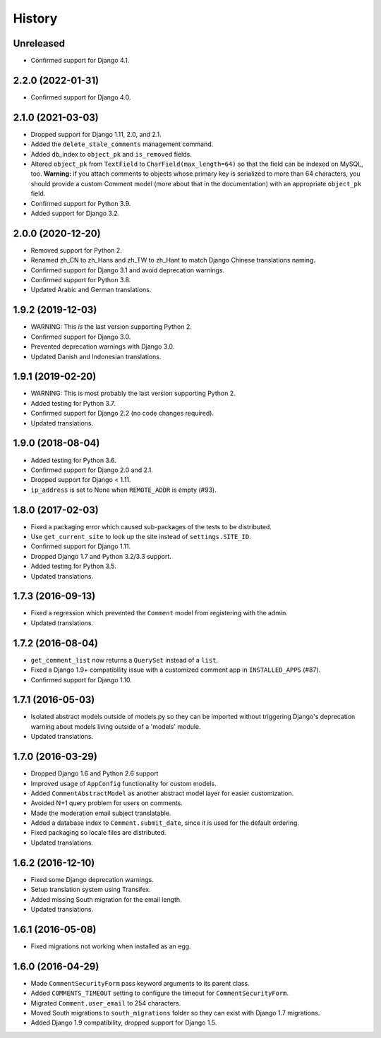 .. :changelog:

History
=======

Unreleased
----------

* Confirmed support for Django 4.1.

2.2.0 (2022-01-31)
------------------

* Confirmed support for Django 4.0.

2.1.0 (2021-03-03)
------------------

* Dropped support for Django 1.11, 2.0, and 2.1.
* Added the ``delete_stale_comments`` management command.
* Added db_index to ``object_pk`` and ``is_removed`` fields.
* Altered ``object_pk`` from ``TextField`` to ``CharField(max_length=64)``
  so that the field can be indexed on MySQL, too. **Warning:** if you attach
  comments to objects whose primary key is serialized to more than 64
  characters, you should provide a custom Comment model
  (more about that in the documentation) with an appropriate
  ``object_pk`` field.
* Confirmed support for Python 3.9.
* Added support for Django 3.2.

2.0.0 (2020-12-20)
------------------

* Removed support for Python 2.
* Renamed zh_CN to zh_Hans and zh_TW to zh_Hant to match
  Django Chinese translations naming.
* Confirmed support for Django 3.1 and avoid deprecation warnings.
* Confirmed support for Python 3.8.
* Updated Arabic and German translations.

1.9.2 (2019-12-03)
------------------

* WARNING: This *is* the last version supporting Python 2.
* Confirmed support for Django 3.0.
* Prevented deprecation warnings with Django 3.0.
* Updated Danish and Indonesian translations.

1.9.1 (2019-02-20)
------------------

* WARNING: This is most probably the last version supporting Python 2.
* Added testing for Python 3.7.
* Confirmed support for Django 2.2 (no code changes required).
* Updated translations.

1.9.0 (2018-08-04)
------------------

* Added testing for Python 3.6.
* Confirmed support for Django 2.0 and 2.1.
* Dropped support for Django < 1.11.
* ``ip_address`` is set to None when ``REMOTE_ADDR`` is empty (#93).

1.8.0 (2017-02-03)
------------------

* Fixed a packaging error which caused sub-packages of the tests to be
  distributed.
* Use ``get_current_site`` to look up the site instead of ``settings.SITE_ID``.
* Confirmed support for Django 1.11.
* Dropped Django 1.7 and Python 3.2/3.3 support.
* Added testing for Python 3.5.
* Updated translations.

1.7.3 (2016-09-13)
------------------

* Fixed a regression which prevented the ``Comment`` model
  from registering with the admin.
* Updated translations.

1.7.2 (2016-08-04)
------------------

* ``get_comment_list`` now returns a ``QuerySet`` instead of a ``list``.
* Fixed a Django 1.9+ compatibility issue with a customized comment app in
  ``INSTALLED_APPS`` (#87).
* Confirmed support for Django 1.10.

1.7.1 (2016-05-03)
------------------

* Isolated abstract models outside of models.py so they can be imported without
  triggering Django's deprecation warning about models living outside of a
  'models' module.
* Updated translations.

1.7.0 (2016-03-29)
------------------

* Dropped Django 1.6 and Python 2.6 support
* Improved usage of ``AppConfig`` functionality for custom models.
* Added ``CommentAbstractModel`` as another abstract model layer for easier
  customization.
* Avoided N+1 query problem for users on comments.
* Made the moderation email subject translatable.
* Added a database index to ``Comment.submit_date``, since it is used for the
  default ordering.
* Fixed packaging so locale files are distributed.
* Updated translations.

1.6.2 (2016-12-10)
------------------

* Fixed some Django deprecation warnings.
* Setup translation system using Transifex.
* Added missing South migration for the email length.
* Updated translations.

1.6.1 (2016-05-08)
------------------

* Fixed migrations not working when installed as an egg.


1.6.0 (2016-04-29)
------------------

* Made ``CommentSecurityForm`` pass keyword arguments to its parent class.
* Added ``COMMENTS_TIMEOUT`` setting to configure the timeout for
  ``CommentSecurityForm``.
* Migrated ``Comment.user_email`` to 254 characters.
* Moved South migrations to ``south_migrations`` folder so they can exist with
  Django 1.7 migrations.
* Added Django 1.9 compatibility, dropped support for Django 1.5.
